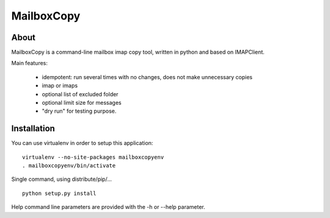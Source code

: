 ===========
MailboxCopy
===========

About
=====

MailboxCopy is a command-line mailbox imap copy tool, written in python and based on
IMAPClient.

Main features:

 * idempotent: run several times with no changes, does not make unnecessary copies
 * imap or imaps
 * optional list of excluded folder
 * optional limit size for messages
 * "dry run" for testing purpose.


Installation
============

You can use virtualenv in order to setup this application::

  virtualenv --no-site-packages mailboxcopyenv
  . mailboxcopyenv/bin/activate

Single command, using distribute/pip/... ::

  python setup.py install

Help command line parameters are provided with the -h or --help parameter.
